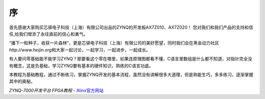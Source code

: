 序
==

首先感谢大家购买芯驿电子科技（上海）有限公司出品的ZYNQ的开发板AX7Z010、AX7Z020！
您对我们和我们产品的支持和信任,给我们增添了永往直前的信心和勇气。

“播下一粒种子，收获一片森林”，更是芯驿电子科技（上海）有限公司的美好愿望，同时我们会在黑金动力社区\ *http://www.heijin.org*\ 和大家一起讨论，一起学习，一起进步，一起成长。

有人要问零基础能不能学习ZYNQ？那要看这个零在哪里，如果连原理图都看不懂，C语言里数组是什么都不知道，对指针完全没有概念，这是负基础，学习ZYNQ要有基本的硬件知识，熟练的C语言功底。

本教程为基础教程，通过不断练习，掌握ZYNQ开发的基本流程，虽然没有讲解很多大道理，但是熟能生巧，多多练习，逐渐掌握其中的奥秘。


*ZYNQ-7000开发平台 FPGA教程*    - `Alinx官方网站 <http://www.alinx.com>`_